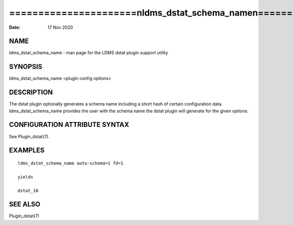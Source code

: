 ========================================================================
======================\nldms_dstat_schema_name\n======================\n
========================================================================

:Date:   17 Nov 2020

NAME
====

ldms_dstat_schema_name - man page for the LDMS dstat plugin support
utility

SYNOPSIS
========

ldms_dstat_schema_name <plugin config options>

DESCRIPTION
===========

The dstat plugin optionally generates a schema name including a short
hash of certain configuration data. ldms_dstat_schema_name provides the
user with the schema name the dstat plugin will generate for the given
options.

CONFIGURATION ATTRIBUTE SYNTAX
==============================

See Plugin_dstat(7).

EXAMPLES
========

::

   ldms_dstat_schema_name auto-schema=1 fd=1

   yields

   dstat_10

SEE ALSO
========

Plugin_dstat(7)
